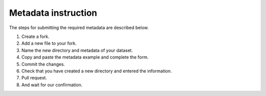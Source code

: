 Metadata instruction
-----------------
The steps for submitting the required metadata are described below.

1. Create a fork.
2. Add a new file to your fork.
3. Name the new directory and metadata of your dataset.
4.  Copy and paste the metadata example and complete the form.
5. Commit the changes.
6.  Check that you have created a new directory and entered the information.
7.  Pull request.
8.  And wait for our confirmation.
